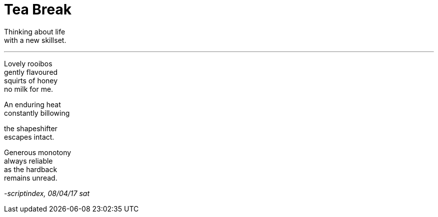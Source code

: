 
= Tea Break
:hp-tags: poetry
:published-at: 2017-04-08

Thinking about life +
with a new skillset.

---

Lovely rooibos +
gently flavoured +
squirts of honey +
no milk for me. +

An enduring heat +
constantly billowing +

the shapeshifter +
escapes intact. +

Generous monotony +
always reliable +
as the hardback +
remains unread.

_-scriptindex, 08/04/17 sat_